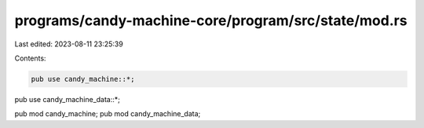 programs/candy-machine-core/program/src/state/mod.rs
====================================================

Last edited: 2023-08-11 23:25:39

Contents:

.. code-block:: rs

    pub use candy_machine::*;
pub use candy_machine_data::*;

pub mod candy_machine;
pub mod candy_machine_data;


